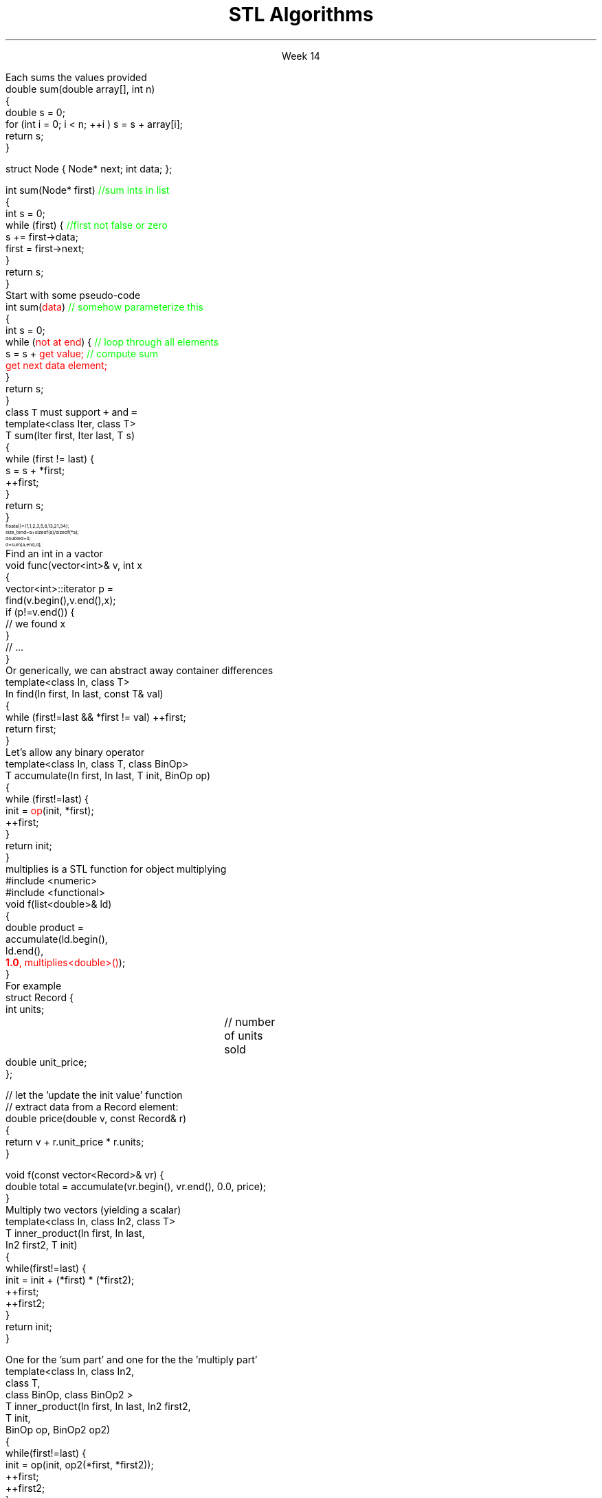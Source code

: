 
.TL
.gcolor blue
STL Algorithms
.gcolor
.LP
.ce 1
Week 14
.EQ
delim $$
.EN
.SS Overview
.IT Motivation
.IT Generic programming
.IT Algorithms and parameterization
.IT Standard algorithms
.i1 copy, sort, ...
.IT Input and output iterators
.IT Headers and algorithms
.i1 Algorithms not in the STL
.SS Review
.IT A pair of iterators defines a sequence
.i1 \fCbegin()\fR points to the first elment, if any
.i1 \fCend()\fR points to one beyond the last elment
.PSPIC images/iterator.eps
.IT An \fIiterator\fR is a \fBtype\fR that supports iterator operations
.i1 \*[c]++\*[r], point to the next element
.i1 \*[c]*\*[r], get the value associated with the current iterator position
.i1 \*[c]==\*[r], a == b $iff$ a points to the same element as b
.IT Some iterators support more operations (\*[c]--\*[r], \*[c]+\*[r],\*[c][ ]\*[r])
.SS Motivation
.IT Many activities occur repeatedly in software
.i1 find, copy, sum, count, sort
.IT Goals
.i1 Avoid repetitive code
.i1 Define a consistent, portable interface
.i2 Counting elements in a \*[c]list\*[r], is not very different from counting in a \*[c]vector\*[r]
.IT The code that uses our common library should be
.i1 Easy to read
.i1 Easy to modify
.i1 Use regular, compact syntax
.i1 Fast
.i2 Fast retrieval, addition, and deletion
.i1 Type-safe
.i1 Easy to traverse data
.IT Happily, the STL provides many standard algorithms
.SS Generic programming
.IT Generalize algorithms
.i1 Sometimes called 'lifting an algorithm'
.IT The aim (for the end user) is
.i1 Increased correctness
.i2 Through better specification
.i1 Greater range of uses
.i2 Possibilities for re-use
.i1 Better performance
.i2 Through wider use of tuned libraries
.i2 Unnecessarily slow code will eventually be thrown away
.IT Go from the concrete to the more abstract
.i1 The other way most often leads to bloat
.SS A non-generic algorithm
.IT Given two functions
.i1s
Each sums the values provided
.CW	
  double sum(double array[], int n)
  {
    double s = 0;
    for (int i = 0; i < n; ++i ) s = s + array[i];
    return s;
  }

  struct Node { Node* next; int data; };

  int sum(Node* first) \m[green]//sum ints in list\m[]
  {
    int s = 0;
    while (first) {    \m[green]//first not false or zero\m[]
      s += first->data;
      first = first->next;
    }
    return s;
  }
.R
.i1e
.SS Lifting step #1
.IT Abstract the data structure
.i1s
Start with some pseudo-code
.CW
  int sum(\m[red]data\m[])  \m[green]// somehow parameterize this\m[]
  {
    int s = 0;
    while (\m[red]not at end\m[]) {  \m[green]// loop through all elements\m[]
          s = s + \m[red]get value;\m[] \m[green]// compute sum\m[]
          \m[red]get next data element;\m[]
    }
    return s;
  }
.R
.i1e
.IT Need several generic operations on \m[red]data\m[]
.i1 Determine if not at end
.i1 Get value
.i1 Get next element
.SS Generic template example
.IT STL style approach to support both containers
.i1 class \fCIter\fR must be an \fCInput_terator\fR
.i1s
class \fCT\fR must support \fC+\fR and \fC=\fR
.CW
  template<class Iter, class T>
  T sum(Iter first, Iter last, T s)
  {
    while (first != last) {
      s = s + *first;
      ++first;
    }
    return s;
  }
.R
.i1e
.IT And to use it
\s-8
.CW
  float a[] = {1,1,2,3,5,8,13,21,34};
  size_t end = a+sizeof(a)/sizeof(*a);
  double d = 0;
  d = sum (a, end, d);
.R
\s+8
.IT This is essentially what \fCstd::accumulate\fR does
.SS The STL
.IT Part of the ISO C++ standard
.IT Mostly non-numeric in nature
.i1 Only 4 standardalgorithms specifically do computations
.i2 Accumulate, inner_product, partial_sum, adjacent_difference
.i1 Works string and numeric data
.IT Basic Model
.i1 Algorithms manipulate data
.i2 But remain ignorant about containers
.i1 Containers store data 
.i2 But are ignorant about algorithms
.i1 Algorithms and containers interact through iterators
.i2 Each container has it's own iterator types
.IT Other standard libraries and algorithms exist
.i1 Boost, Microsoft, SGI, ...
.SS Algorithms: find()
.IT Goal: find the first element in a container that equals a value
.i1s
Find an int in a vactor
.CW
  void func(vector<int>& v, int x
  {
    vector<int>::iterator p = 
        find(v.begin(),v.end(),x);
    if (p!=v.end()) { 
       // we found  x
    }
    // ...
  }
.R
.i1e
.i1s
Or generically, we can abstract away container differences
.CW
  template<class In, class T>
  In find(In first, In last, const T& val)
  {
    while (first!=last && *first != val) ++first;
    return first;
  }
.R
.i1e 
.SS A note about returning iterators
.IT Recall \fCend()\fR point to 1 past the end
.i1 \fINot\fR the last element
.i1 Needed to easily and consistently represent an empty sequence
.i2 If \fCbegin() == end()\fR
.IT The 'one past the end' location is not an element
.i1 You can't dereference it
.i1 You can compare it to another iterator
.IT Returning the end of the sequence is the standard idiom for 'not found'
.SS Back to sum
.IT Can we make sum even more generic?
.i1 Currently has a 'baked-in' assumption: the \*[c]operator+\*[r]
.i1s
Let's allow any binary operator
.CW
  template<class In, class T, class BinOp>
  T accumulate(In first, In last, T init, BinOp op)
  {
    while (first!=last) {
      init = \m[red]op\m[](init, *first);
      ++first;
    }
    return init;
  }
.R
.i1e
.IT Where
.i1 \fCinit\fR is the thing we want to change
.i2 It has some initial value (could be non-zero)
.i1 \fCop\fR is any function that changes \fCinit\fR
.SS Algorithm: accumulate()
.IT Multiplication is a common task
.i1s
\*[c]multiplies\*[r] is a STL function for object multiplying
.CW
  #include <numeric>
  #include <functional>
  void f(list<double>& ld)
  {
    double product = 
             accumulate(ld.begin(), 
                        ld.end(), 
                        \m[red]\fB1.0\fP, multiplies<double>()\m[]);
  }
.R
.i1e
.IT Note we initialized multiply with 1.0
.SS How about accumulating objects?
.IT Create a custom function
.i1s
For example
.CW
  struct Record {
    int units;		// number of units sold
    double unit_price;
  };

  // let the 'update the init value' function 
  // extract data from a Record element:
  double price(double v, const Record& r)
  { 
    return v + r.unit_price * r.units;
  }

  void f(const vector<Record>& vr) {
    double total = accumulate(vr.begin(), vr.end(), 0.0, price);
  }
.R
.i1e
.SS Algorithm: Inner product
.IT Multiplies pairs of elements and sum each
.i1s
Multiply two vectors (yielding a scalar)
.CW
  template<class In, class In2, class T>
  T inner_product(In first, In last, 
                  In2 first2, T init)
  {
    while(first!=last) {
       init  = init + (*first) * (*first2);
       ++first;
       ++first2;
    }
    return init;
  }                                        
.R
.i1e
.bp
.IT Like \fCaccumulate\fR, we can make inner product even more generic by supplying our own operations
.IT Two custom operations
.i1s
One for the 'sum part' and one for the the 'multiply part'
.CW
  template<class In, class In2, 
           class T, 
           class BinOp, class BinOp2 >
  T inner_product(In first, In last, In2 first2, 
                  T init, 
                  BinOp op, BinOp2 op2)
  {
    while(first!=last) {
      init  = op(init, op2(*first, *first2));
      ++first;
      ++first2;
    }
    return init;
  }
.R
.i1e
.SS Useful standard algorithms
.IT \fCr = find(b,e,v)\fR
.i1 r points to the first occurrence of v in [b,e)
.IT \fCr = find_if(b,e,p)\fR
.i1 r points to the first element x in [b,e) for which p(x)
.IT \fCx = count(b,e,v)\fR
.i1 x is the number of occurrences of v in [b,e)	
.IT \fCx = count_if(b,e,p)\fR
.i1 x is the number of elements in [b,e) for which p(x)
.IT \fCsort(b,e)\fR
.i1 sort [b,e) using <
.IT \fCsort(b,e,p)\fR
.i1 sort [b,e) using p
.bp
.IT \fCcopy(b,e,b2)\fR
.i1 copy [b,e) to [b2,b2+(e-b))
.RS
\s-4 there had better be enough space after b2\s+4
.RE
.IT \fCunique_copy(b,e,b2)\fR
.i1 copy [b,e) to [b2,b2+(e-b))
.br
.RS
\s-4 but don't copy adjacent duplicates\s+4
.RE
.IT \fCmerge(b,e,b2,e2,r)\fR
.i1 merge two sorted sequence [b2,e2) and [b,e) 
.br
.RS
\s-4 into [r,r+(e-b)+(e2-b2))\s+4
.RE
.IT 
\fCr = equal_range(b,e,v)\fR
.i1 r is the subsequence of [b,e) with the value v
.br
.RS
\s-4 (basically a binary search for v)\s+4
.RE
.IT \fCequal(b,e,b2)\fR
.i1 do all elements of [b,e) and [b2,b2+(e-b)) compare equal?
.SS Useful Boost algorithms
.IT \fCis_permutation\fR
.i1 Tests to see if one sequence is a permutation of a second one; 
.i2 in other words, it contains all the same members, possibly in a different order.
.IT \fCis_sorted\fR
.i1 Contains functions for determining if a sequence is ordered
.i2 Also now in the STL as of C++11
.IT \fCclamp\fR
.i1 Ensures a value remains between a pair of boundary values 
.i2 This will be part of the C++17 standard
.IT \fCone_of\fR
.i1 Tests the elements of a sequence and returns \*[c]true\*[r] if exactly one of the elements in the sequence has a particular property
.i2 There are also algorithms for \fCall_of\fR, \fCany_of\fR, and \fCnone_of\fR as of C++11 
.i2 Boost contains these as well
.SS Input and output iterators
.IT Recall an iterator is an abstraction of a pointer
.i1 And anything can be pointed to
.i2 So why not a stream?
.IT An output iterator lets you point to an output stream
.i1s
Create an ostream_iterator using a template
.CW
  ostream_iterator<int>(cout, ", ");
.R

The optional second argument defines a delimiter
.i1e
.i2 The delimiter is written after each output operation
.IT Using iterators 'the hard way'
.i1s
Manual write, increment, write...
.CW
  ostream_iterator<string> oo(cout);

  *oo = "Hello, ";  // aka cout << "Hello, "
  ++oo;             // increment output pointer
  *oo = "world!\n"; // aka cout << "world!\n"
.R
.i1e
.bp
.IT The 'hard way' works
.i1 But it's not the most interesting use of these iterators
.IT Input and output interators are frequently used with algorithms
.i1s
Write a vector to standard output
.CW
  vector<int> v {3, 1, 4, 1, 5, 9}
  ostream_iterator<int> it( cout, " " );
  copy( v.begin(), v.end(), it );
.R
.i1e
.i1s
Or fill a vector from standard input
.CW
  copy( istream_iterator<int>( cin ),
        istream_iterator<int>(),   // <-- note "end()"
        back_inserter( v ) );
.R
.i1e
.i1 \fCstd::back_inserter\fR is a convenience function
.i1 Performs a \fCpush_back\fR operation on the provided container
.i2 Using the value pointed to by the current iterator position
.SS Summary
.IT Algorithms and parameterization
.i1 Strive to make code more generic, not less
.IT Standard algorithms
.i1 Take one or more sequences
.i2 Usually an iterator pair
.i1 Takes one or more operations
.i2 Usually a function object - functions & lambdas work too
.i1 Failure condition traditionally indicated by returning the sequence end
.IT Remember to consider the STL & friends
.i1 Many common problems have robust solutions already written for you in a standard library
.IT Input and output iterators
.i1 Often used in conjunction with standard algorithms
.IT Headers and algorithms
.i1 Algorithms not in the STL

